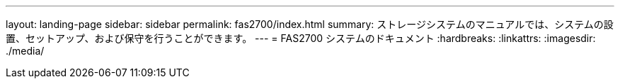 ---
layout: landing-page 
sidebar: sidebar 
permalink: fas2700/index.html 
summary: ストレージシステムのマニュアルでは、システムの設置、セットアップ、および保守を行うことができます。 
---
= FAS2700 システムのドキュメント
:hardbreaks:
:linkattrs: 
:imagesdir: ./media/


